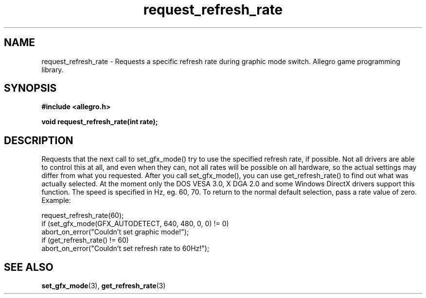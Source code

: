 .\" Generated by the Allegro makedoc utility
.TH request_refresh_rate 3 "version 4.4.3" "Allegro" "Allegro manual"
.SH NAME
request_refresh_rate \- Requests a specific refresh rate during graphic mode switch. Allegro game programming library.\&
.SH SYNOPSIS
.B #include <allegro.h>

.sp
.B void request_refresh_rate(int rate);
.SH DESCRIPTION
Requests that the next call to set_gfx_mode() try to use the specified 
refresh rate, if possible. Not all drivers are able to control this at 
all, and even when they can, not all rates will be possible on all 
hardware, so the actual settings may differ from what you requested. 
After you call set_gfx_mode(), you can use get_refresh_rate() to find out 
what was actually selected. At the moment only the DOS VESA 3.0, X DGA 2.0
and some Windows DirectX drivers support this function. The speed is
specified in Hz, eg. 60, 70. To return to the normal default selection,
pass a rate value of zero. Example:

.nf
   request_refresh_rate(60);
   if (set_gfx_mode(GFX_AUTODETECT, 640, 480, 0, 0) != 0)
      abort_on_error("Couldn't set graphic mode!");
   if (get_refresh_rate() != 60)
      abort_on_error("Couldn't set refresh rate to 60Hz!");
.fi

.SH SEE ALSO
.BR set_gfx_mode (3),
.BR get_refresh_rate (3)
